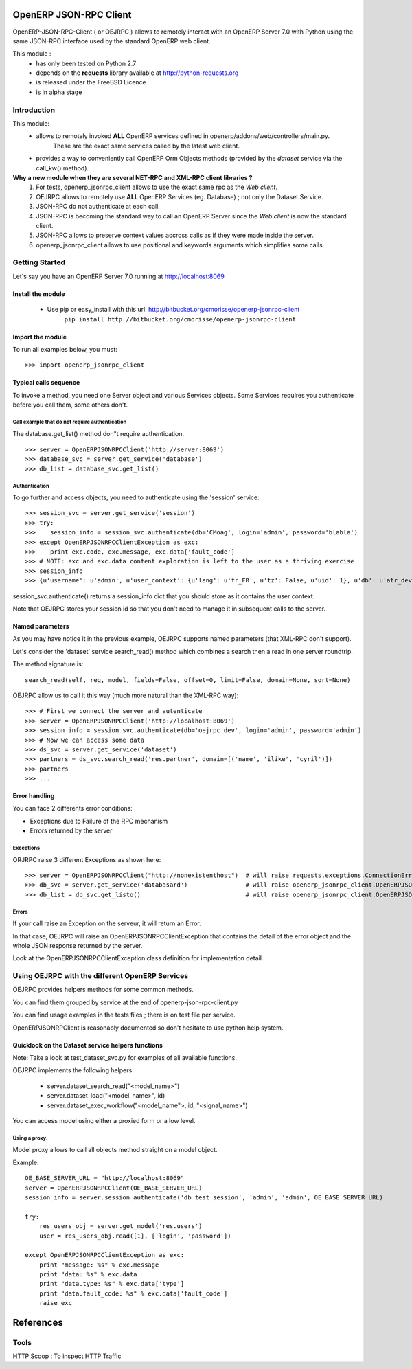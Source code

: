 =======================
OpenERP JSON-RPC Client
=======================

OpenERP-JSON-RPC-Client ( or OEJRPC ) allows to remotely interact with an OpenERP Server 7.0 with Python
using the same JSON-RPC interface used by the standard OpenERP web client.

This module :
    - has only been tested on Python 2.7
    - depends on the **requests** library available at http://python-requests.org
    - is released under the FreeBSD Licence
    - is in alpha stage

------------
Introduction
------------

This module:
    - allows to remotely invoked **ALL** OpenERP services defined in openerp/addons/web/controllers/main.py.
        These are the exact same services called by the latest web client.
    - provides a way to conveniently call OpenERP Orm Objects methods (provided by the *dataset* service via the call_kw() method).

**Why a new module when they are several NET-RPC and XML-RPC client libraries ?**
    1) For tests, openerp_jsonrpc_client allows to use the exact same rpc as the *Web client*.
    2) OEJRPC allows to remotely use **ALL** OpenERP Services (eg. Database) ; not only the Dataset Service.
    3) JSON-RPC do not authenticate at each call.
    4) JSON-RPC is becoming the standard way to call an OpenERP Server since the *Web client* is now the standard client.
    5) JSON-RPC allows to preserve context values accross calls as if they were made inside the server.
    6) openerp_jsonrpc_client allows to use positional and keywords arguments which simplifies some calls.

---------------
Getting Started
---------------

Let's say you have an OpenERP Server 7.0 running at http://localhost:8069

Install the module
==================
    * Use pip or easy_install with this url: http://bitbucket.org/cmorisse/openerp-jsonrpc-client
        ``pip install http://bitbucket.org/cmorisse/openerp-jsonrpc-client``

Import the module
==================

To run all examples below, you must: ::

    >>> import openerp_jsonrpc_client

Typical calls sequence
======================

To invoke a method, you need one Server object and various Services objects.
Some Services requires you authenticate before you call them, some others don't.

Call example that do not require authentication
-----------------------------------------------

The database.get_list() method don"t require authentication. ::

    >>> server = OpenERPJSONRPCClient('http://server:8069')
    >>> database_svc = server.get_service('database')
    >>> db_list = database_svc.get_list()

Authentication
--------------

To go further and access objects, you need to authenticate using the 'session' service: ::

    >>> session_svc = server.get_service('session')
    >>> try:
    >>>    session_info = session_svc.authenticate(db='CMoag', login='admin', password='blabla')
    >>> except OpenERPJSONRPCClientException as exc:
    >>>    print exc.code, exc.message, exc.data['fault_code']
    >>> # NOTE: exc and exc.data content exploration is left to the user as a thriving exercise
    >>> session_info
    >>> {u'username': u'admin', u'user_context': {u'lang': u'fr_FR', u'tz': False, u'uid': 1}, u'db': u'atr_dev', u'uid': 1, u'session_id': u'309e8bac985a44fe9059232fcab921f9'}

session_svc.authenticate() returns a session_info dict that you should store as it contains the user context.

Note that OEJRPC stores your session id so that you don't need to manage it in subsequent calls to
the server.

Named parameters
================

As you may have notice it in the previous example, OEJRPC supports named parameters (that XML-RPC don't support).

Let's consider the 'dataset' service search_read() method which combines a search then a read in
one server roundtrip.

The method signature is: ::

    search_read(self, req, model, fields=False, offset=0, limit=False, domain=None, sort=None)

OEJRPC allow us to call it this way (much more natural than the XML-RPC way): ::

    >>> # First we connect the server and autenticate
    >>> server = OpenERPJSONRPCClient('http://localhost:8069')
    >>> session_info = session_svc.authenticate(db='oejrpc_dev', login='admin', password='admin')
    >>> # Now we can access some data
    >>> ds_svc = server.get_service('dataset')
    >>> partners = ds_svc.search_read('res.partner', domain=[('name', 'ilike', 'cyril')])
    >>> partners
    >>> ...

Error handling
==============

You can face 2 differents error conditions:

- Exceptions due to Failure of the RPC mechanism
- Errors returned by the server

Exceptions
----------

ORJRPC raise 3 different Exceptions as shown here: ::

    >>> server = OpenERPJSONRPCClient("http://nonexistenthost")  # will raise requests.exceptions.ConnectionError
    >>> db_svc = server.get_service('databasard')                # will raise openerp_jsonrpc_client.OpenERPJSONRPCClientServiceNotFoundError
    >>> db_list = db_svc.get_listo()                             # will raise openerp_jsonrpc_client.OpenERPJSONRPCClientMethodNotFoundError

Errors
------

If your call raise an Exception on the serveur, it will return an Error.

In that case, OEJRPC will raise an OpenERPJSONRPCClientException that contains the detail of the error object
and the whole JSON response returned by the server.

Look at the OpenERPJSONRPCClientException class definition for implementation detail.

------------------------------------------------
Using OEJRPC with the different OpenERP Services
------------------------------------------------


OEJRPC provides helpers methods for some common methods.

You can find them grouped by service at the end of openerp-json-rpc-client.py

You can find usage examples in the tests files ; there is on test file per service.

OpenERPJSONRPClient is reasonably documented so don't hesitate to use python help system.

Quicklook on the Dataset service helpers functions
==================================================

Note: Take a look at test_dataset_svc.py for examples of all available functions.

OEJRPC implements the following helpers:

    - server.dataset_search_read("<model_name>")
    - server.dataset_load("<model_name>", id)
    - server.dataset_exec_workflow("<model_name">, id, "<signal_name>")

You can access model using either a proxied form or a low level.

Using a proxy:
--------------

Model proxy allows to call all objects method straight on a model object.

Example: ::

    OE_BASE_SERVER_URL = "http://localhost:8069"
    server = OpenERPJSONRPCClient(OE_BASE_SERVER_URL)
    session_info = server.session_authenticate('db_test_session', 'admin', 'admin', OE_BASE_SERVER_URL)

    try:
        res_users_obj = server.get_model('res.users')
        user = res_users_obj.read([1], ['login', 'password'])

    except OpenERPJSONRPCClientException as exc:
        print "message: %s" % exc.message
        print "data: %s" % exc.data
        print "data.type: %s" % exc.data['type']
        print "data.fault_code: %s" % exc.data['fault_code']
        raise exc


==========
References
==========

-----
Tools
-----
HTTP Scoop : To inspect HTTP Traffic